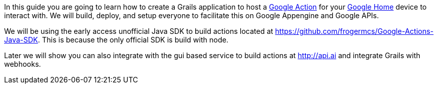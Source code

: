 In this guide you are going to learn how to create a Grails application to host a https://developers.google.com/actions/[Google Action] for your https://madeby.google.com/home/[Google Home] device to interact with. We will build, deploy, and setup everyone to facilitate this on Google Appengine and Google APIs.

We will be using the early access unofficial Java SDK to build actions located at https://github.com/frogermcs/Google-Actions-Java-SDK. This is because the only official SDK is build with node.

Later we will show you can also integrate with the gui based service to build actions at http://api.ai and integrate Grails with webhooks.